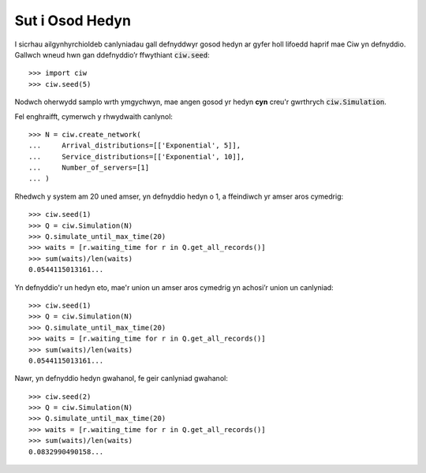 .. _set-seed:

================
Sut i Osod Hedyn
================

I sicrhau ailgynhyrchioldeb canlyniadau gall defnyddwyr gosod hedyn ar gyfer holl lifoedd haprif mae Ciw yn defnyddio.
Gallwch wneud hwn gan ddefnyddio’r ffwythiant :code:`ciw.seed`::
    
    >>> import ciw
    >>> ciw.seed(5)

Nodwch oherwydd samplo wrth ymgychwyn, mae angen gosod yr hedyn **cyn** creu'r gwrthrych :code:`ciw.Simulation`.

Fel enghraifft, cymerwch y rhwydwaith canlynol::

    >>> N = ciw.create_network(
    ...     Arrival_distributions=[['Exponential', 5]],
    ...     Service_distributions=[['Exponential', 10]],
    ...     Number_of_servers=[1]
    ... )

Rhedwch y system am 20 uned amser, yn defnyddio hedyn o 1, a ffeindiwch yr amser aros cymedrig::

    >>> ciw.seed(1)
    >>> Q = ciw.Simulation(N)
    >>> Q.simulate_until_max_time(20)
    >>> waits = [r.waiting_time for r in Q.get_all_records()]
    >>> sum(waits)/len(waits)
    0.0544115013161...

Yn defnyddio'r un hedyn eto, mae'r union un amser aros cymedrig yn achosi’r union un canlyniad::

    >>> ciw.seed(1)
    >>> Q = ciw.Simulation(N)
    >>> Q.simulate_until_max_time(20)
    >>> waits = [r.waiting_time for r in Q.get_all_records()]
    >>> sum(waits)/len(waits)
    0.0544115013161...

Nawr, yn defnyddio hedyn gwahanol, fe geir canlyniad gwahanol::

    >>> ciw.seed(2)
    >>> Q = ciw.Simulation(N)
    >>> Q.simulate_until_max_time(20)
    >>> waits = [r.waiting_time for r in Q.get_all_records()]
    >>> sum(waits)/len(waits)
    0.0832990490158...
